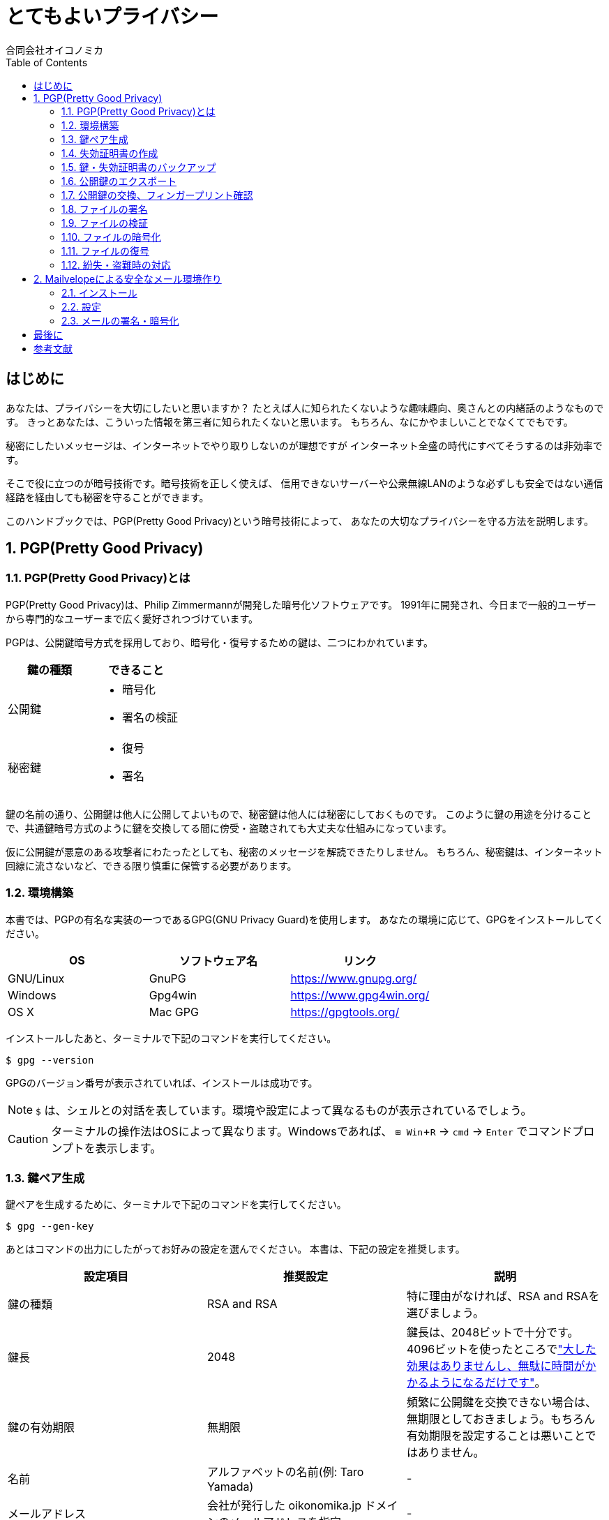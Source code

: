 = とてもよいプライバシー =
:doctype: book
:toc:
:author: 合同会社オイコノミカ
:experimental:  

[[introduction]]
== はじめに ==
あなたは、プライバシーを大切にしたいと思いますか？
たとえば人に知られたくないような趣味趣向、奥さんとの内緒話のようなものです。
きっとあなたは、こういった情報を第三者に知られたくないと思います。
もちろん、なにかやましいことでなくてでもです。

秘密にしたいメッセージは、インターネットでやり取りしないのが理想ですが
インターネット全盛の時代にすべてそうするのは非効率です。

そこで役に立つのが暗号技術です。暗号技術を正しく使えば、
信用できないサーバーや公衆無線LANのような必ずしも安全ではない通信経路を経由しても秘密を守ることができます。

このハンドブックでは、PGP(Pretty Good Privacy)という暗号技術によって、
あなたの大切なプライバシーを守る方法を説明します。

:numbered:

== PGP(Pretty Good Privacy) ==

=== PGP(Pretty Good Privacy)とは ===
PGP(Pretty Good Privacy)は、Philip Zimmermannが開発した暗号化ソフトウェアです。
1991年に開発され、今日まで一般的ユーザーから専門的なユーザーまで広く愛好されつづけています。

PGPは、公開鍵暗号方式を採用しており、暗号化・復号するための鍵は、二つにわかれています。

|===
^|鍵の種類 ^| できること

|公開鍵
a|
* 暗号化
* 署名の検証


|秘密鍵
a|
* 復号
* 署名
|===

鍵の名前の通り、公開鍵は他人に公開してよいもので、秘密鍵は他人には秘密にしておくものです。
このように鍵の用途を分けることで、共通鍵暗号方式のように鍵を交換してる間に傍受・盗聴されても大丈夫な仕組みになっています。

仮に公開鍵が悪意のある攻撃者にわたったとしても、秘密のメッセージを解読できたりしません。
もちろん、秘密鍵は、インターネット回線に流さないなど、できる限り慎重に保管する必要があります。

=== 環境構築 ===
本書では、PGPの有名な実装の一つであるGPG(GNU Privacy Guard)を使用します。
あなたの環境に応じて、GPGをインストールしてください。

|===
^|OS ^| ソフトウェア名 ^| リンク

| GNU/Linux
| GnuPG
| https://www.gnupg.org/

| Windows
| Gpg4win
| https://www.gpg4win.org/

| OS X 
| Mac GPG
| https://gpgtools.org/
|===

インストールしたあと、ターミナルで下記のコマンドを実行してください。

--------------------------------------------------
$ gpg --version
--------------------------------------------------

GPGのバージョン番号が表示されていれば、インストールは成功です。

NOTE: `$` は、シェルとの対話を表しています。環境や設定によって異なるものが表示されているでしょう。

CAUTION: ターミナルの操作法はOSによって異なります。Windowsであれば、 kbd:[⊞ Win + R] → `cmd` → kbd:[Enter] でコマンドプロンプトを表示します。

=== 鍵ペア生成 ===
鍵ペアを生成するために、ターミナルで下記のコマンドを実行してください。

--------------------------------------------------
$ gpg --gen-key
--------------------------------------------------

あとはコマンドの出力にしたがってお好みの設定を選んでください。
本書は、下記の設定を推奨します。

|===
^|設定項目 ^| 推奨設定 ^| 説明

|鍵の種類
|RSA and RSA
|特に理由がなければ、RSA and RSAを選びましょう。

|鍵長
|2048
|鍵長は、2048ビットで十分です。4096ビットを使ったところでlink:https://www.gnupg.org/faq/gnupg-faq.html#no_default_of_rsa4096["大した効果はありませんし、無駄に時間がかかるようになるだけです"]。

|鍵の有効期限
|無期限
|頻繁に公開鍵を交換できない場合は、無期限としておきましょう。もちろん有効期限を設定することは悪いことではありません。

|名前
|アルファベットの名前(例: Taro Yamada)
|-

|メールアドレス
|会社が発行した oikonomika.jp ドメインのメールアドレスを指定
|-

|コメント
|空欄
|コメントは、必要ありません。
|===

鍵ペアの生成に成功したら、フィンガープリントが表示されます。
フィンガープリントの値は、`Key fingerprint` もしくは `指紋` という欄に出力されます。
このフィンガープリントは、名刺を作成するためにも必要なので名刺を作成する担当者に伝えてください。

CAUTION: フィンガープリントは、対面で伝えるようにしてください。悪意のある攻撃者がフィンガープリントを違うものにすり替えてしまった場合、プライバシーを保護できなくなってしまいます。

[[creating-a-revocation-key]]
=== 失効証明書の作成 ===
失効証明書を作成するために、ターミナルで下記のコマンドを実行してください。

--------------------------------------------------
$ gpg --output revoke.asc --gen-revoke
--------------------------------------------------

作成理由(もしくはreason for the revocation)を選択する必要がありますが、
`0 = No reason specified` を選択してください。また、説明(description)も空欄で大丈夫です。

失効証明書のファイルは、`--output` 引数で指定した `revoke.asc` というファイル名でカレントディレクトリに作成されます。

=== 鍵・失効証明書のバックアップ ===
秘密鍵をファイルとしてエクスポートするために、ターミナルで下記のコマンドを実行してください。

[subs="quotes"]
--------------------------------------------------
$ gpg --armor --export-secret-keys _あなたのメールアドレス_ > secret.asc
--------------------------------------------------

秘密鍵のファイルは、出力先で指定した `secret.asc` というファイル名でカレントディレクトリに作成されます。
<<creating-a-revocation-key>>で作成した `revoke.asc` と一緒にバックアップしておきましょう。

フラッシュメモリは、長期保存には向かないのでバックアップ用のハードディスクドライブにバックアップするなどしてください。

=== 公開鍵のエクスポート ===
公開鍵を交換するために、まずファイルとしてエクスポートします。
ターミナルで下記のコマンドを実行してください。

[subs="quotes"]
--------------------------------------------------
$ gpg --armor --export _あなたのメールアドレス_ > pub.asc
--------------------------------------------------

カレントディレクトリに、公開鍵ファイル `pub.asc` が作成されるのでこのファイルを通信したい相手に渡しましょう。

=== 公開鍵の交換、フィンガープリント確認 ===
通信したい相手から公開鍵を受け取ったら、まずは鍵束にインポートしましょう。
ターミナルで下記のコマンドを実行してください。

[subs="quotes"]
--------------------------------------------------
$ gpg --import _相手の公開鍵ファイル名_
--------------------------------------------------

インポートした公開鍵のフィンガープリントを確認するために、
ターミナルで下記のコマンドを実行してください。

[subs="quotes"]
--------------------------------------------------
$ gpg --fingerprint _相手のメールアドレス_
--------------------------------------------------

公開鍵と相手が一致しており、かつ公開鍵のフィンガープリントが同一であれば、公開鍵への署名をします。
ターミナルで下記のコマンドを実行してください。1行目のコマンドを入力したあとは、対話モードになるので出力にしたがって操作してください。

[subs="quotes"]
--------------------------------------------------
$ gpg --local-user _あなたのメールアドレス_ --edit-key _相手のメールアドレス_
gpg> sign
本当に署名しますか? (y/N) y
gpg> q
変更を保存しますか? (y/N) y
--------------------------------------------------

=== ファイルの署名 ===
ファイルに署名するには、
ターミナルで下記のコマンドを実行してください。

[subs="quotes"]
--------------------------------------------------
$ gpg --armor --sign _署名するファイル名_
--------------------------------------------------

カレントディレクトリに、署名ファイルが出力されます。

=== ファイルの検証 ===
署名したファイルが正しいかどうか検証するには、
ターミナルで下記のコマンドを実行してください。

[subs="quotes"]
--------------------------------------------------
$ gpg --verify _検証するファイル名_
--------------------------------------------------

検証結果が出力されます。

=== ファイルの暗号化 ===
ファイルを暗号化するには、
ターミナルで下記のコマンドを実行してください。

[subs="quotes"]
--------------------------------------------------
$ gpg --armor -r _送信先のメールアドレス_ --encrypt _暗号化するファイル名_ > _出力ファイル名_
--------------------------------------------------

=== ファイルの復号 ===
暗号化されたファイルを復号するには、
ターミナルで下記のコマンドを実行してください。

[subs="quotes"]
--------------------------------------------------
$ gpg --decrypt _復号するファイル名_ > _出力ファイル名_
--------------------------------------------------

=== 紛失・盗難時の対応 ===
万が一、秘密鍵を紛失してしまったり、盗難されてしまった場合は、
公開鍵を配った全員へ<<creating-a-revocation-key>>で作成した失効証明書を配布してください。
また新しい鍵ペアを作成して新しい公開鍵を配布してください。
フィンガープリントも変わるので、名刺は破棄してください。

== Mailvelopeによる安全なメール環境作り ==
=== インストール ===
=== 設定 ===
=== メールの署名・暗号化 ===

:numbered!:

== 最後に ==

== 参考文献 ==

[bibliography]
- 結城浩『暗号技術入門 第3版　秘密の国のアリス』 SBクリエイティブ、ISBN 978-4797382228 (2008)。
- 村川猛彦「1分でわかるPGP」(http://www.wakayama-u.ac.jp/~takehiko/pgp.html) 2018年7月26日アクセス。
- 「GnuPG - Arch Wiki」(https://wiki.archlinux.jp/index.php/GnuPG) 2018年7月26日アクセス。
